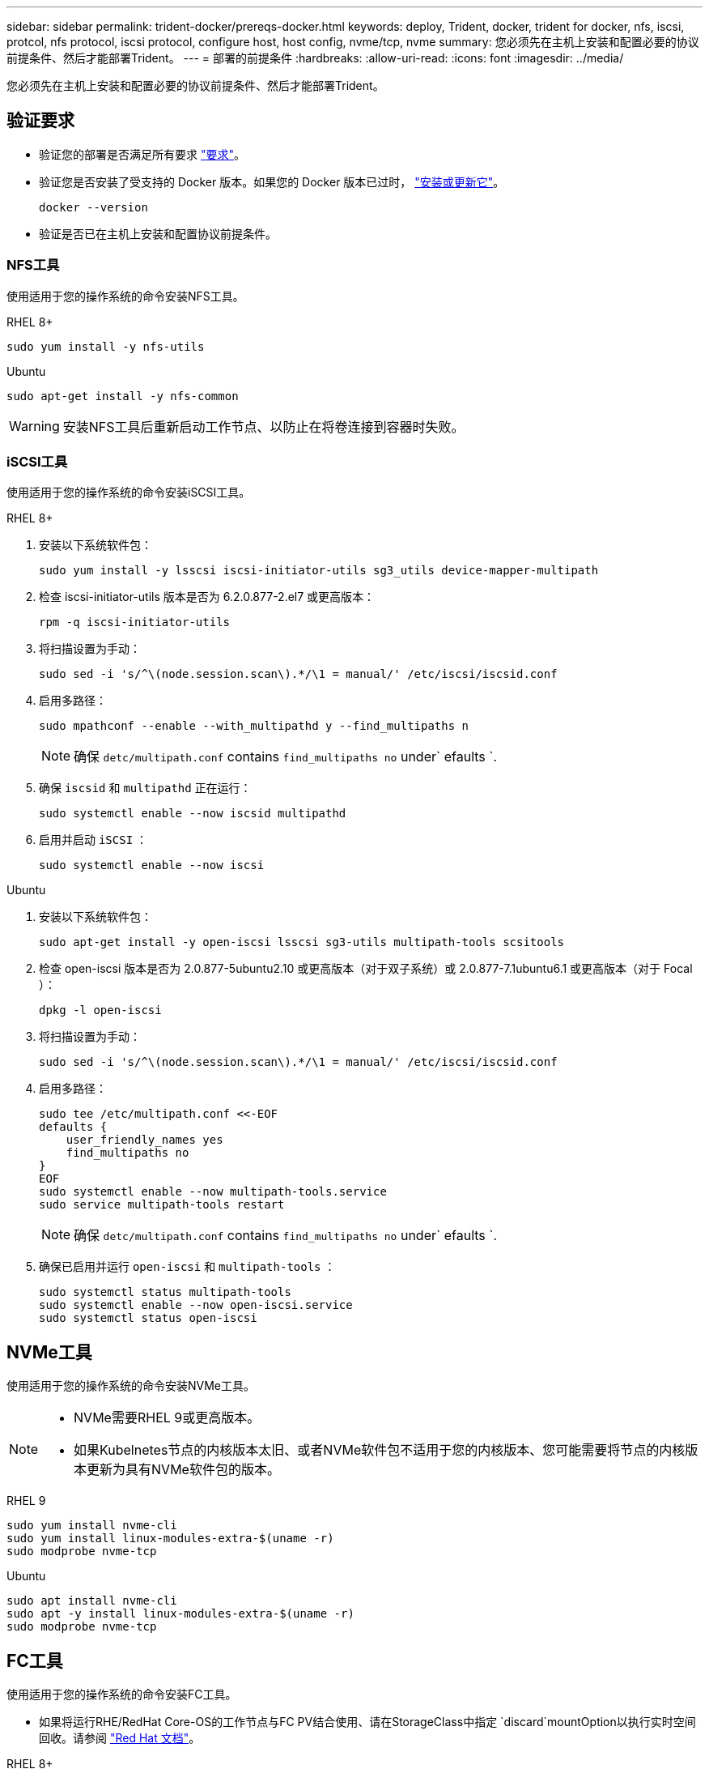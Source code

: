 ---
sidebar: sidebar 
permalink: trident-docker/prereqs-docker.html 
keywords: deploy, Trident, docker, trident for docker, nfs, iscsi, protcol, nfs protocol, iscsi protocol, configure host, host config, nvme/tcp, nvme 
summary: 您必须先在主机上安装和配置必要的协议前提条件、然后才能部署Trident。 
---
= 部署的前提条件
:hardbreaks:
:allow-uri-read: 
:icons: font
:imagesdir: ../media/


[role="lead"]
您必须先在主机上安装和配置必要的协议前提条件、然后才能部署Trident。



== 验证要求

* 验证您的部署是否满足所有要求 link:../trident-get-started/requirements.html["要求"]。
* 验证您是否安装了受支持的 Docker 版本。如果您的 Docker 版本已过时， https://docs.docker.com/engine/install/["安装或更新它"^]。
+
[source, console]
----
docker --version
----
* 验证是否已在主机上安装和配置协议前提条件。




=== NFS工具

使用适用于您的操作系统的命令安装NFS工具。

[role="tabbed-block"]
====
.RHEL 8+
--
[source, console]
----
sudo yum install -y nfs-utils
----
--
.Ubuntu
--
[source, console]
----
sudo apt-get install -y nfs-common
----
--
====

WARNING: 安装NFS工具后重新启动工作节点、以防止在将卷连接到容器时失败。



=== iSCSI工具

使用适用于您的操作系统的命令安装iSCSI工具。

[role="tabbed-block"]
====
.RHEL 8+
--
. 安装以下系统软件包：
+
[source, console]
----
sudo yum install -y lsscsi iscsi-initiator-utils sg3_utils device-mapper-multipath
----
. 检查 iscsi-initiator-utils 版本是否为 6.2.0.877-2.el7 或更高版本：
+
[source, console]
----
rpm -q iscsi-initiator-utils
----
. 将扫描设置为手动：
+
[source, console]
----
sudo sed -i 's/^\(node.session.scan\).*/\1 = manual/' /etc/iscsi/iscsid.conf
----
. 启用多路径：
+
[source, console]
----
sudo mpathconf --enable --with_multipathd y --find_multipaths n
----
+

NOTE: 确保 `detc/multipath.conf` contains `find_multipaths no` under` efaults `.

. 确保 `iscsid` 和 `multipathd` 正在运行：
+
[source, console]
----
sudo systemctl enable --now iscsid multipathd
----
. 启用并启动 `iSCSI` ：
+
[source, console]
----
sudo systemctl enable --now iscsi
----


--
.Ubuntu
--
. 安装以下系统软件包：
+
[source, console]
----
sudo apt-get install -y open-iscsi lsscsi sg3-utils multipath-tools scsitools
----
. 检查 open-iscsi 版本是否为 2.0.877-5ubuntu2.10 或更高版本（对于双子系统）或 2.0.877-7.1ubuntu6.1 或更高版本（对于 Focal ）：
+
[source, console]
----
dpkg -l open-iscsi
----
. 将扫描设置为手动：
+
[source, console]
----
sudo sed -i 's/^\(node.session.scan\).*/\1 = manual/' /etc/iscsi/iscsid.conf
----
. 启用多路径：
+
[source, console]
----
sudo tee /etc/multipath.conf <<-EOF
defaults {
    user_friendly_names yes
    find_multipaths no
}
EOF
sudo systemctl enable --now multipath-tools.service
sudo service multipath-tools restart
----
+

NOTE: 确保 `detc/multipath.conf` contains `find_multipaths no` under` efaults `.

. 确保已启用并运行 `open-iscsi` 和 `multipath-tools` ：
+
[source, console]
----
sudo systemctl status multipath-tools
sudo systemctl enable --now open-iscsi.service
sudo systemctl status open-iscsi
----


--
====


== NVMe工具

使用适用于您的操作系统的命令安装NVMe工具。

[NOTE]
====
* NVMe需要RHEL 9或更高版本。
* 如果Kubelnetes节点的内核版本太旧、或者NVMe软件包不适用于您的内核版本、您可能需要将节点的内核版本更新为具有NVMe软件包的版本。


====
[role="tabbed-block"]
====
.RHEL 9
--
[source, console]
----
sudo yum install nvme-cli
sudo yum install linux-modules-extra-$(uname -r)
sudo modprobe nvme-tcp
----
--
.Ubuntu
--
[source, console]
----
sudo apt install nvme-cli
sudo apt -y install linux-modules-extra-$(uname -r)
sudo modprobe nvme-tcp
----
--
====


== FC工具

使用适用于您的操作系统的命令安装FC工具。

* 如果将运行RHE/RedHat Core-OS的工作节点与FC PV结合使用、请在StorageClass中指定 `discard`mountOption以执行实时空间回收。请参阅 https://access.redhat.com/documentation/en-us/red_hat_enterprise_linux/8/html/managing_file_systems/discarding-unused-blocks_managing-file-systems["Red Hat 文档"^]。


[role="tabbed-block"]
====
.RHEL 8+
--
. 安装以下系统软件包：
+
[source, console]
----
sudo yum install -y lsscsi device-mapper-multipath
----
. 启用多路径：
+
[source, console]
----
sudo mpathconf --enable --with_multipathd y --find_multipaths n
----
+

NOTE: 确保 `detc/multipath.conf` contains `find_multipaths no` under` efaults `.

. 确保 `multipathd`正在运行：
+
[source, console]
----
sudo systemctl enable --now multipathd
----


--
.Ubuntu
--
. 安装以下系统软件包：
+
[source, console]
----
sudo apt-get install -y lsscsi sg3-utils multipath-tools scsitools
----
. 启用多路径：
+
[source, console]
----
sudo tee /etc/multipath.conf <<-EOF
defaults {
    user_friendly_names yes
    find_multipaths no
}
EOF
sudo systemctl enable --now multipath-tools.service
sudo service multipath-tools restart
----
+

NOTE: 确保 `detc/multipath.conf` contains `find_multipaths no` under` efaults `.

. 确保 `multipath-tools`已启用且正在运行：
+
[source, console]
----
sudo systemctl status multipath-tools
----


--
====